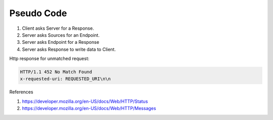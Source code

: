 Pseudo Code
===========


#. Client asks Server for a Response.
#. Server asks Sources for an Endpoint.
#. Server asks Endpoint for a Response
#. Server asks Response to write data to Client.

Http response for unmatched request:

.. code-block::

    HTTP/1.1 452 No Match Found
    x-requested-uri: REQUESTED_URI\n\n

References

#. https://developer.mozilla.org/en-US/docs/Web/HTTP/Status
#. https://developer.mozilla.org/en-US/docs/Web/HTTP/Messages